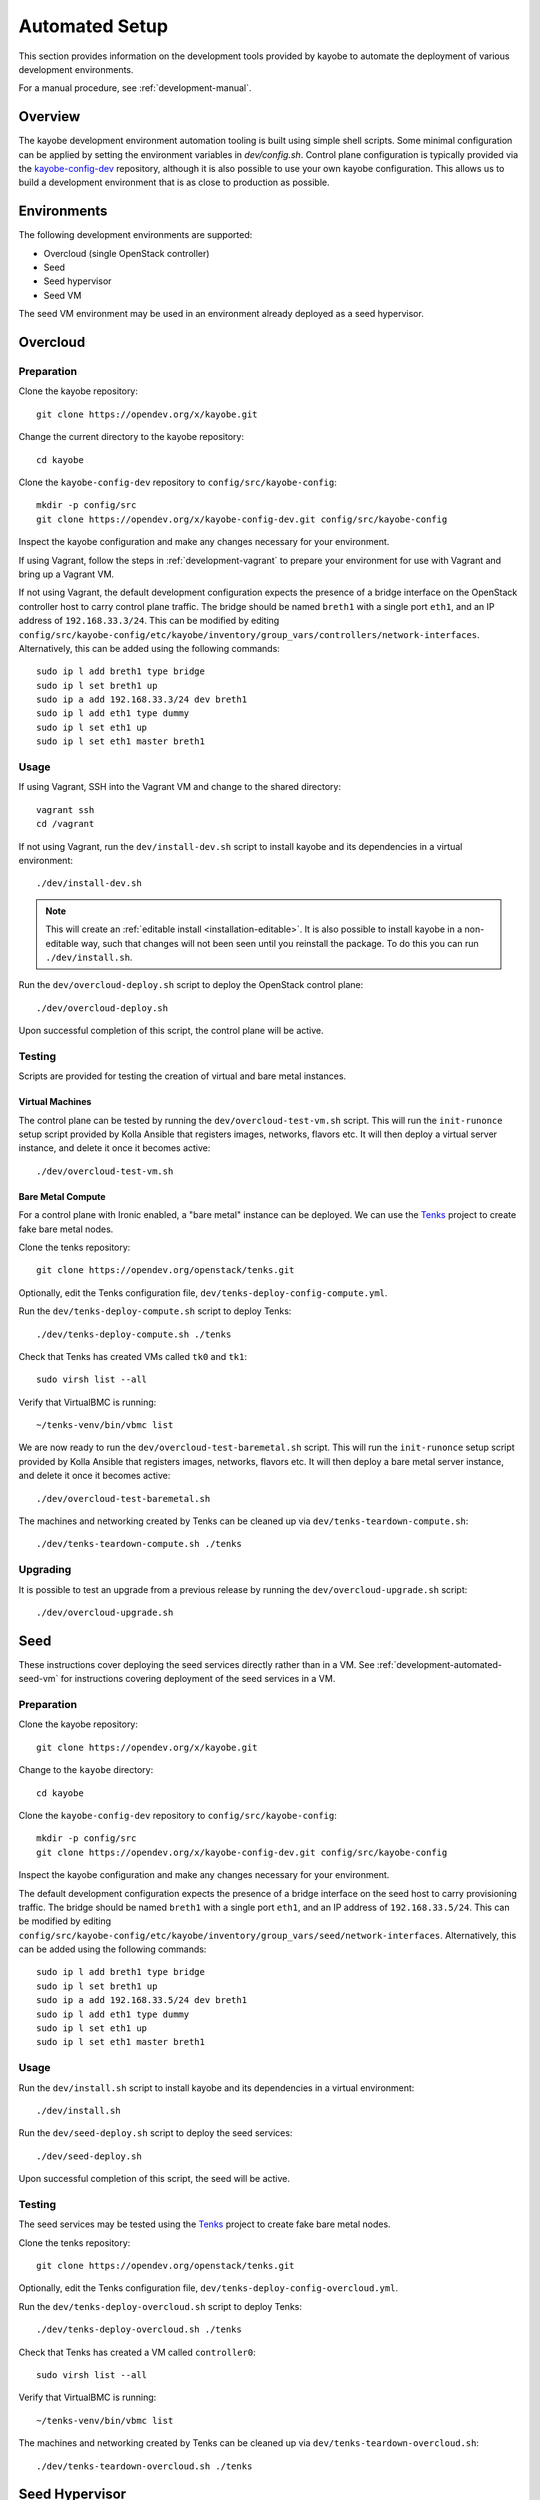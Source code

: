 .. _development-automated:

===============
Automated Setup
===============

This section provides information on the development tools provided by kayobe
to automate the deployment of various development environments.

For a manual procedure, see :ref:`development-manual`.

Overview
========

The kayobe development environment automation tooling is built using simple
shell scripts.  Some minimal configuration can be applied by setting the
environment variables in `dev/config.sh`.  Control plane configuration is
typically provided via the `kayobe-config-dev
<https://opendev.org/x/kayobe-config-dev>`_ repository,
although it is also possible to use your own kayobe configuration.  This allows
us to build a development environment that is as close to production as
possible.

Environments
============

The following development environments are supported:

* Overcloud (single OpenStack controller)
* Seed
* Seed hypervisor
* Seed VM

The seed VM environment may be used in an environment already deployed as a
seed hypervisor.

Overcloud
=========

Preparation
-----------

Clone the kayobe repository::

    git clone https://opendev.org/x/kayobe.git

Change the current directory to the kayobe repository::

    cd kayobe

Clone the ``kayobe-config-dev`` repository to ``config/src/kayobe-config``::

    mkdir -p config/src
    git clone https://opendev.org/x/kayobe-config-dev.git config/src/kayobe-config

Inspect the kayobe configuration and make any changes necessary for your
environment.

If using Vagrant, follow the steps in :ref:`development-vagrant` to prepare
your environment for use with Vagrant and bring up a Vagrant VM.

If not using Vagrant, the default development configuration expects the
presence of a bridge interface on the OpenStack controller host to carry
control plane traffic.  The bridge should be named ``breth1`` with a single
port ``eth1``, and an IP address of ``192.168.33.3/24``.  This can be modified
by editing
``config/src/kayobe-config/etc/kayobe/inventory/group_vars/controllers/network-interfaces``.
Alternatively, this can be added using the following commands::

    sudo ip l add breth1 type bridge
    sudo ip l set breth1 up
    sudo ip a add 192.168.33.3/24 dev breth1
    sudo ip l add eth1 type dummy
    sudo ip l set eth1 up
    sudo ip l set eth1 master breth1

Usage
-----

If using Vagrant, SSH into the Vagrant VM and change to the shared directory::

    vagrant ssh
    cd /vagrant

If not using Vagrant, run the ``dev/install-dev.sh`` script to install kayobe and
its dependencies in a virtual environment::

    ./dev/install-dev.sh

.. note::

   This will create an :ref:`editable install <installation-editable>`.
   It is also possible to install kayobe in a non-editable way, such that
   changes will not been seen until you reinstall the package. To do this you
   can run ``./dev/install.sh``.

Run the ``dev/overcloud-deploy.sh`` script to deploy the OpenStack control
plane::

    ./dev/overcloud-deploy.sh

Upon successful completion of this script, the control plane will be active.

Testing
-------

Scripts are provided for testing the creation of virtual and bare metal
instances.

Virtual Machines
^^^^^^^^^^^^^^^^

The control plane can be tested by running the ``dev/overcloud-test-vm.sh``
script. This will run the ``init-runonce`` setup script provided by Kolla
Ansible that registers images, networks, flavors etc. It will then deploy a
virtual server instance, and delete it once it becomes active::

    ./dev/overcloud-test-vm.sh

Bare Metal Compute
^^^^^^^^^^^^^^^^^^

For a control plane with Ironic enabled, a "bare metal" instance can be
deployed. We can use the `Tenks <https://tenks.readthedocs.io/en/latest/>`__
project to create fake bare metal nodes.

Clone the tenks repository::

    git clone https://opendev.org/openstack/tenks.git

Optionally, edit the Tenks configuration file,
``dev/tenks-deploy-config-compute.yml``.

Run the ``dev/tenks-deploy-compute.sh`` script to deploy Tenks::

    ./dev/tenks-deploy-compute.sh ./tenks

Check that Tenks has created VMs called ``tk0`` and ``tk1``::

    sudo virsh list --all

Verify that VirtualBMC is running::

    ~/tenks-venv/bin/vbmc list

We are now ready to run the ``dev/overcloud-test-baremetal.sh`` script. This
will run the ``init-runonce`` setup script provided by Kolla Ansible that
registers images, networks, flavors etc. It will then deploy a bare metal
server instance, and delete it once it becomes active::

    ./dev/overcloud-test-baremetal.sh

The machines and networking created by Tenks can be cleaned up via
``dev/tenks-teardown-compute.sh``::

    ./dev/tenks-teardown-compute.sh ./tenks

Upgrading
---------

It is possible to test an upgrade from a previous release by running the
``dev/overcloud-upgrade.sh`` script::

    ./dev/overcloud-upgrade.sh

.. _development-automated-seed:

Seed
====

These instructions cover deploying the seed services directly rather than in a
VM. See :ref:`development-automated-seed-vm` for instructions covering
deployment of the seed services in a VM.

Preparation
-----------

Clone the kayobe repository::

    git clone https://opendev.org/x/kayobe.git

Change to the ``kayobe`` directory::

    cd kayobe

Clone the ``kayobe-config-dev`` repository to ``config/src/kayobe-config``::

    mkdir -p config/src
    git clone https://opendev.org/x/kayobe-config-dev.git config/src/kayobe-config

Inspect the kayobe configuration and make any changes necessary for your
environment.

The default development configuration expects the presence of a bridge
interface on the seed host to carry provisioning traffic.  The bridge should be
named ``breth1`` with a single port ``eth1``, and an IP address of
``192.168.33.5/24``.  This can be modified by editing
``config/src/kayobe-config/etc/kayobe/inventory/group_vars/seed/network-interfaces``.
Alternatively, this can be added using the following commands::

    sudo ip l add breth1 type bridge
    sudo ip l set breth1 up
    sudo ip a add 192.168.33.5/24 dev breth1
    sudo ip l add eth1 type dummy
    sudo ip l set eth1 up
    sudo ip l set eth1 master breth1

Usage
-----

Run the ``dev/install.sh`` script to install kayobe and its dependencies in a
virtual environment::

    ./dev/install.sh

Run the ``dev/seed-deploy.sh`` script to deploy the seed services::

    ./dev/seed-deploy.sh

Upon successful completion of this script, the seed will be active.

Testing
-------

The seed services may be tested using the `Tenks
<https://tenks.readthedocs.io/en/latest/>`__ project to create fake bare metal
nodes.

Clone the tenks repository::

    git clone https://opendev.org/openstack/tenks.git

Optionally, edit the Tenks configuration file,
``dev/tenks-deploy-config-overcloud.yml``.

Run the ``dev/tenks-deploy-overcloud.sh`` script to deploy Tenks::

    ./dev/tenks-deploy-overcloud.sh ./tenks

Check that Tenks has created a VM called ``controller0``::

    sudo virsh list --all

Verify that VirtualBMC is running::

    ~/tenks-venv/bin/vbmc list

The machines and networking created by Tenks can be cleaned up via
``dev/tenks-teardown-overcloud.sh``::

    ./dev/tenks-teardown-overcloud.sh ./tenks

.. _development-automated-seed-hypervisor:

Seed Hypervisor
===============

The seed hypervisor development environment is supported for CentOS 7.  The
system must be either bare metal, or a VM on a system with nested
virtualisation enabled.

Preparation
-----------

The following commands should be executed on the seed hypervisor.

Clone the kayobe repository::

    git clone https://opendev.org/x/kayobe.git

Change the current directory to the kayobe repository::

    cd kayobe

Clone the ``add-seed-and-hv`` branch of the ``kayobe-config-dev`` repository to
``config/src/kayobe-config``::

    mkdir -p config/src
    git clone https://github.com/markgoddard/dev-kayobe-config -b add-seed-and-hv config/src/kayobe-config

Inspect the kayobe configuration and make any changes necessary for your
environment.

Usage
-----

Run the ``dev/install-dev.sh`` script to install kayobe and its dependencies in a
virtual environment::

    ./dev/install-dev.sh

.. note::

   This will create an :ref:`editable install <installation-editable>`.
   It is also possible to install kayobe in a non-editable way, such that
   changes will not been seen until you reinstall the package. To do this you
   can run ``./dev/install.sh``.

Run the ``dev/seed-hypervisor-deploy.sh`` script to deploy the seed
hypervisor::

    ./dev/seed-hypervisor-deploy.sh

Upon successful completion of this script, the seed hypervisor will be active.

.. _development-automated-seed-vm:

Seed VM
=======

The seed VM should be deployed on a system configured as a libvirt/KVM
hypervisor, using :ref:`development-automated-seed-hypervisor` or otherwise.

Preparation
-----------

The following commands should be executed on the seed hypervisor.

Clone the kayobe repository::

    git clone https://opendev.org/x/kayobe.git

Change to the ``kayobe`` directory::

    cd kayobe

Clone the ``add-seed-and-hv`` branch of the ``kayobe-config-dev`` repository to
``config/src/kayobe-config``::

    mkdir -p config/src
    git clone https://github.com/markgoddard/dev-kayobe-config -b add-seed-and-hv config/src/kayobe-config

Inspect the kayobe configuration and make any changes necessary for your
environment.

Usage
-----

Run the ``dev/install-dev.sh`` script to install kayobe and its dependencies in a
virtual environment::

    ./dev/install-dev.sh

.. note::

   This will create an :ref:`editable install <installation-editable>`.
   It is also possible to install kayobe in a non-editable way, such that
   changes will not been seen until you reinstall the package. To do this you
   can run ``./dev/install.sh``.

Run the ``dev/seed-deploy.sh`` script to deploy the seed VM::

    ./dev/seed-deploy.sh

Upon successful completion of this script, the seed VM will be active.  The
seed VM may be accessed via SSH as the ``stack`` user::

    ssh stack@192.168.33.5

It is possible to test an upgrade by running the ``dev/seed-upgrade.sh``
script::

    ./dev/seed-upgrade.sh
